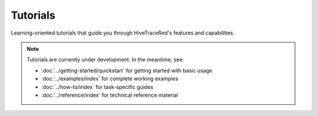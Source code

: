 Tutorials
=========

Learning-oriented tutorials that guide you through HiveTraceRed's features and capabilities.

.. note::

   Tutorials are currently under development. In the meantime, see:

   - :doc:`../getting-started/quickstart` for getting started with basic usage
   - :doc:`../examples/index` for complete working examples
   - :doc:`../how-to/index` for task-specific guides
   - :doc:`../reference/index` for technical reference material
